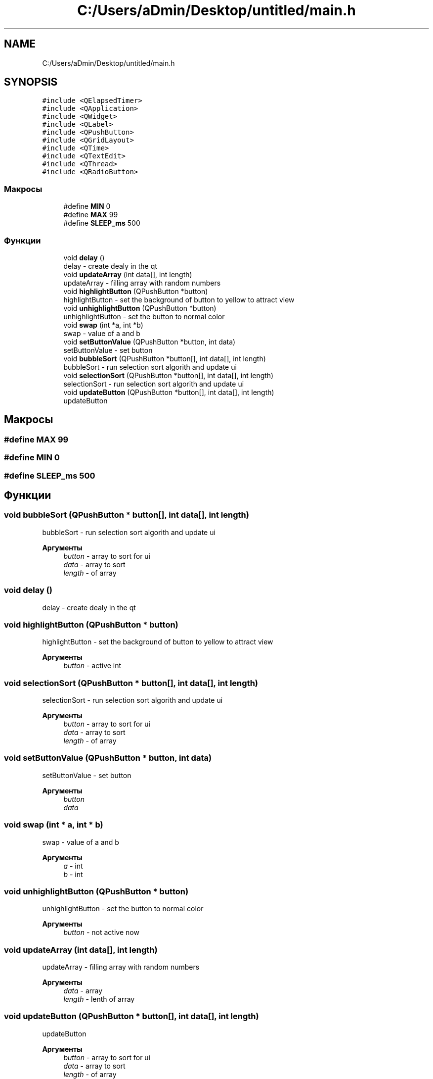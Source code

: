 .TH "C:/Users/aDmin/Desktop/untitled/main.h" 3 "Пт 25 Июн 2021" "lab2 or 1 documentation" \" -*- nroff -*-
.ad l
.nh
.SH NAME
C:/Users/aDmin/Desktop/untitled/main.h
.SH SYNOPSIS
.br
.PP
\fC#include <QElapsedTimer>\fP
.br
\fC#include <QApplication>\fP
.br
\fC#include <QWidget>\fP
.br
\fC#include <QLabel>\fP
.br
\fC#include <QPushButton>\fP
.br
\fC#include <QGridLayout>\fP
.br
\fC#include <QTime>\fP
.br
\fC#include <QTextEdit>\fP
.br
\fC#include <QThread>\fP
.br
\fC#include <QRadioButton>\fP
.br

.SS "Макросы"

.in +1c
.ti -1c
.RI "#define \fBMIN\fP   0"
.br
.ti -1c
.RI "#define \fBMAX\fP   99"
.br
.ti -1c
.RI "#define \fBSLEEP_ms\fP   500"
.br
.in -1c
.SS "Функции"

.in +1c
.ti -1c
.RI "void \fBdelay\fP ()"
.br
.RI "delay - create dealy in the qt "
.ti -1c
.RI "void \fBupdateArray\fP (int data[], int length)"
.br
.RI "updateArray - filling array with random numbers "
.ti -1c
.RI "void \fBhighlightButton\fP (QPushButton *button)"
.br
.RI "highlightButton - set the background of button to yellow to attract view "
.ti -1c
.RI "void \fBunhighlightButton\fP (QPushButton *button)"
.br
.RI "unhighlightButton - set the button to normal color "
.ti -1c
.RI "void \fBswap\fP (int *a, int *b)"
.br
.RI "swap - value of a and b "
.ti -1c
.RI "void \fBsetButtonValue\fP (QPushButton *button, int data)"
.br
.RI "setButtonValue - set button "
.ti -1c
.RI "void \fBbubbleSort\fP (QPushButton *button[], int data[], int length)"
.br
.RI "bubbleSort - run selection sort algorith and update ui "
.ti -1c
.RI "void \fBselectionSort\fP (QPushButton *button[], int data[], int length)"
.br
.RI "selectionSort - run selection sort algorith and update ui "
.ti -1c
.RI "void \fBupdateButton\fP (QPushButton *button[], int data[], int length)"
.br
.RI "updateButton "
.in -1c
.SH "Макросы"
.PP 
.SS "#define MAX   99"

.SS "#define MIN   0"

.SS "#define SLEEP_ms   500"

.SH "Функции"
.PP 
.SS "void bubbleSort (QPushButton * button[], int data[], int length)"

.PP
bubbleSort - run selection sort algorith and update ui 
.PP
\fBАргументы\fP
.RS 4
\fIbutton\fP - array to sort for ui 
.br
\fIdata\fP - array to sort 
.br
\fIlength\fP - of array 
.RE
.PP

.SS "void delay ()"

.PP
delay - create dealy in the qt 
.SS "void highlightButton (QPushButton * button)"

.PP
highlightButton - set the background of button to yellow to attract view 
.PP
\fBАргументы\fP
.RS 4
\fIbutton\fP - active int 
.RE
.PP

.SS "void selectionSort (QPushButton * button[], int data[], int length)"

.PP
selectionSort - run selection sort algorith and update ui 
.PP
\fBАргументы\fP
.RS 4
\fIbutton\fP - array to sort for ui 
.br
\fIdata\fP - array to sort 
.br
\fIlength\fP - of array 
.RE
.PP

.SS "void setButtonValue (QPushButton * button, int data)"

.PP
setButtonValue - set button 
.PP
\fBАргументы\fP
.RS 4
\fIbutton\fP 
.br
\fIdata\fP 
.RE
.PP

.SS "void swap (int * a, int * b)"

.PP
swap - value of a and b 
.PP
\fBАргументы\fP
.RS 4
\fIa\fP - int 
.br
\fIb\fP - int 
.RE
.PP

.SS "void unhighlightButton (QPushButton * button)"

.PP
unhighlightButton - set the button to normal color 
.PP
\fBАргументы\fP
.RS 4
\fIbutton\fP - not active now 
.RE
.PP

.SS "void updateArray (int data[], int length)"

.PP
updateArray - filling array with random numbers 
.PP
\fBАргументы\fP
.RS 4
\fIdata\fP - array 
.br
\fIlength\fP - lenth of array 
.RE
.PP

.SS "void updateButton (QPushButton * button[], int data[], int length)"

.PP
updateButton 
.PP
\fBАргументы\fP
.RS 4
\fIbutton\fP - array to sort for ui 
.br
\fIdata\fP - array to sort 
.br
\fIlength\fP - of array 
.RE
.PP

.SH "Автор"
.PP 
Автоматически создано Doxygen для lab2 or 1 documentation из исходного текста\&.
